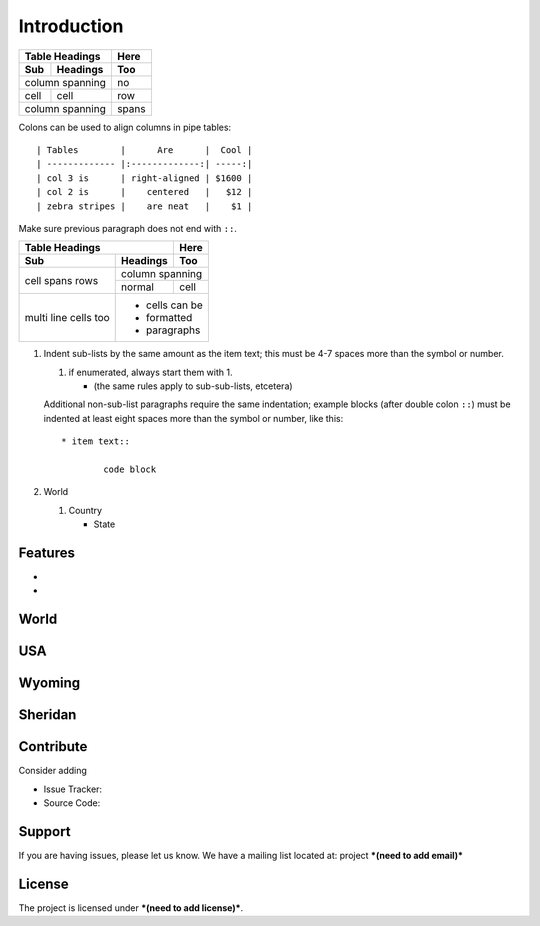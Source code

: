Introduction
============

===== ========= =====
Table Headings  Here
--------------- -----
Sub   Headings  Too
===== ========= =====
column spanning no
--------------- -----
cell  cell      row
column spanning spans
=============== =====


Colons can be used to align columns in pipe tables::

| Tables        |      Are      |  Cool |
| ------------- |:-------------:| -----:|
| col 3 is      | right-aligned | $1600 |
| col 2 is      |    centered   |   $12 |
| zebra stripes |    are neat   |    $1 |

Make sure previous paragraph does not end with ``::``.

+-------+----------+------+
| Table Headings   | Here |
+-------+----------+------+
| Sub   | Headings | Too  |
+=======+==========+======+
| cell  | column spanning |
+ spans +----------+------+
| rows  | normal   | cell |
+-------+----------+------+
| multi | * cells can be  |
| line  | * formatted     |
| cells | * paragraphs    |
| too   |                 |
+-------+-----------------+

1.  Indent sub-lists by the same amount as the item text;
    this must be 4-7 spaces more than the symbol or number.

    1.  if enumerated, always start them with 1.

        + (the same rules apply to sub-sub-lists, etcetera)

    Additional non-sub-list paragraphs require the same indentation;
    example blocks (after double colon ``::``) must be indented at
    least eight spaces more than the symbol or number, like this::

        * item text::

                code block


2.  World

    1.  Country

        + State



Features
--------

- 
- 

World
-----

USA
---

Wyoming
-------

Sheridan
--------





Contribute
----------

Consider adding

- Issue Tracker: 
- Source Code: 

Support
-------

If you are having issues, please let us know.
We have a mailing list located at: project ***(need to add email)***

License
-------

The project is licensed under ***(need to add license)***.
